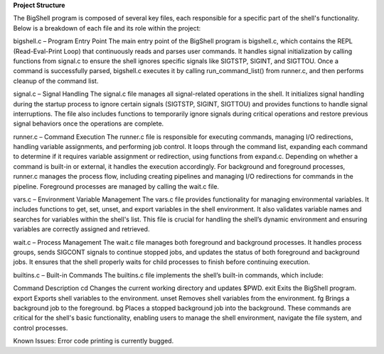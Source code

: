 **Project Structure**

The BigShell program is composed of several key files, each responsible for a specific part of the shell's functionality. Below is a breakdown of each file and its role within the project:

bigshell.c – Program Entry Point
The main entry point of the BigShell program is bigshell.c, which contains the REPL (Read-Eval-Print Loop) that continuously reads and parses user commands. It handles signal initialization by calling functions from signal.c to ensure the shell ignores specific signals like SIGTSTP, SIGINT, and SIGTTOU. Once a command is successfully parsed, bigshell.c executes it by calling run_command_list() from runner.c, and then performs cleanup of the command list.

signal.c – Signal Handling
The signal.c file manages all signal-related operations in the shell. It initializes signal handling during the startup process to ignore certain signals (SIGTSTP, SIGINT, SIGTTOU) and provides functions to handle signal interruptions. The file also includes functions to temporarily ignore signals during critical operations and restore previous signal behaviors once the operations are complete.

runner.c – Command Execution
The runner.c file is responsible for executing commands, managing I/O redirections, handling variable assignments, and performing job control. It loops through the command list, expanding each command to determine if it requires variable assignment or redirection, using functions from expand.c. Depending on whether a command is built-in or external, it handles the execution accordingly. For background and foreground processes, runner.c manages the process flow, including creating pipelines and managing I/O redirections for commands in the pipeline. Foreground processes are managed by calling the wait.c file.

vars.c – Environment Variable Management
The vars.c file provides functionality for managing environmental variables. It includes functions to get, set, unset, and export variables in the shell environment. It also validates variable names and searches for variables within the shell's list. This file is crucial for handling the shell’s dynamic environment and ensuring variables are correctly assigned and retrieved.

wait.c – Process Management
The wait.c file manages both foreground and background processes. It handles process groups, sends SIGCONT signals to continue stopped jobs, and updates the status of both foreground and background jobs. It ensures that the shell properly waits for child processes to finish before continuing execution.

builtins.c – Built-in Commands
The builtins.c file implements the shell’s built-in commands, which include:

Command	Description
cd	Changes the current working directory and updates $PWD.
exit	Exits the BigShell program.
export	Exports shell variables to the environment.
unset	Removes shell variables from the environment.
fg	Brings a background job to the foreground.
bg	Places a stopped background job into the background.
These commands are critical for the shell's basic functionality, enabling users to manage the shell environment, navigate the file system, and control processes.

Known Issues:
Error code printing is currently bugged.
